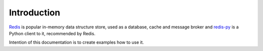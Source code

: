 Introduction
============

`Redis <https://redis.io/>`_ is popular in-memory data structure store, used as a database, cache and message broker and `redis-py <https://github.com/andymccurdy/redis-py>`_ is a Python client to it, recommended by Redis.

Intention of this documentation is to create examples how to use it.

